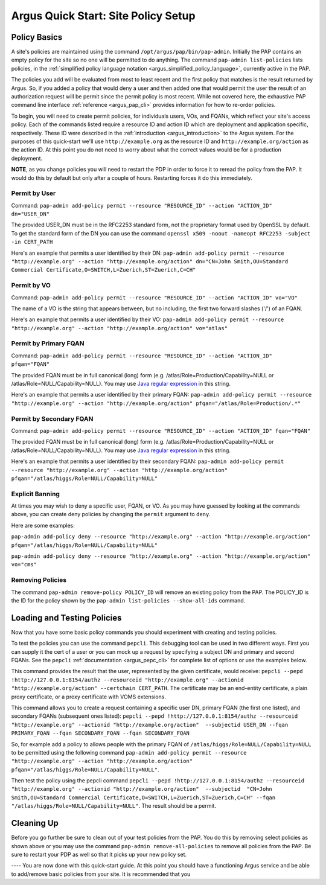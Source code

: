 
Argus Quick Start: Site Policy Setup
====================================

Policy Basics
-------------

A site's policies are maintained using the command
``/opt/argus/pap/bin/pap-admin``. Initially the PAP contains an empty
policy for the site so no one will be permitted to do anything. The
command ``pap-admin list-policies`` lists policies, in the :ref:`simplified
policy language notation <argus_simplified_policy_language>`, currently active
in the PAP.

The policies you add will be evaluated from most to least recent and the
first policy that matches is the result returned by Argus. So, if you
added a policy that would deny a user and then added one that would
permit the user the result of an authorization request will be permit
since the permit policy is most recent. While not covered here, the
exhaustive PAP command line interface :ref:`reference <argus_pap_cli>`
provides information for how to re-order policies.

To begin, you will need to create permit policies, for individuals
users, VOs, and FQANs, which reflect your site's access policy. Each of
the commands listed require a resource ID and action ID which are
deployment and application specific, respectively. These ID were
described in the :ref:`introduction <argus_introduction>` to the Argus system. For
the purposes of this quick-start we'll use ``http://example.org`` as the
resource ID and ``http://example.org/action`` as the action ID. At this
point you do not need to worry about what the correct values would be
for a production deployment.

**NOTE**, as you change policies you will need to restart the PDP in
order to force it to reread the policy from the PAP. It would do this by
default but only after a couple of hours. Restarting forces it do this
immediately.

Permit by User
~~~~~~~~~~~~~~

Command:
``pap-admin add-policy permit --resource "RESOURCE_ID" --action "ACTION_ID" dn="USER_DN"``

The provided USER\_DN must be in the RFC2253 standard form, not the
proprietary format used by OpenSSL by default. To get the standard form
of the DN you can use the command
``openssl x509 -noout -nameopt RFC2253 -subject -in CERT_PATH``

Here's an example that permits a user identified by their DN:
``pap-admin add-policy permit --resource "http://example.org" --action "http://example.org/action" dn="CN=John Smith,OU=Standard Commercial Certificate,O=SWITCH,L=Zuerich,ST=Zuerich,C=CH"``

Permit by VO
~~~~~~~~~~~~

Command:
``pap-admin add-policy permit --resource "RESOURCE_ID" --action "ACTION_ID" vo="VO"``

The name of a VO is the string that appears between, but no including,
the first two forward slashes ('/') of an FQAN.

Here's an example that permits a user identified by their VO:
``pap-admin add-policy permit --resource "http://example.org" --action "http://example.org/action" vo="atlas"``

Permit by Primary FQAN
~~~~~~~~~~~~~~~~~~~~~~

Command:
``pap-admin add-policy permit --resource "RESOURCE_ID" --action "ACTION_ID" pfqan="FQAN"``

The provided FQAN must be in full canonical (long) form (e.g.
/atlas/Role=Production/Capability=NULL or
/atlas/Role=NULL/Capability=NULL). You may use `Java regular
expression <http://java.sun.com/j2se/1.5.0/docs/api/java/util/regex/Pattern.html>`__
in this string.

Here's an example that permits a user identified by their primary FQAN:
``pap-admin add-policy permit --resource "http://example.org" --action "http://example.org/action" pfqan="/atlas/Role=Production/.*"``

Permit by Secondary FQAN
~~~~~~~~~~~~~~~~~~~~~~~~

Command:
``pap-admin add-policy permit --resource "RESOURCE_ID" --action "ACTION_ID" fqan="FQAN"``

The provided FQAN must be in full canonical (long) form (e.g.
/atlas/Role=Production/Capability=NULL or
/atlas/Role=NULL/Capability=NULL). You may use `Java regular
expression <http://java.sun.com/j2se/1.5.0/docs/api/java/util/regex/Pattern.html>`__
in this string.

Here's an example that permits a user identified by their secondary
FQAN:
``pap-admin add-policy permit --resource "http://example.org" --action "http://example.org/action" pfqan="/atlas/higgs/Role=NULL/Capability=NULL"``

Explicit Banning
~~~~~~~~~~~~~~~~

At times you may wish to deny a specific user, FQAN, or VO. As you may
have guessed by looking at the commands above, you can create deny
policies by changing the ``permit`` argument to ``deny``.

Here are some examples:

``pap-admin add-policy deny --resource "http://example.org" --action "http://example.org/action" pfqan="/atlas/higgs/Role=NULL/Capability=NULL"``

``pap-admin add-policy deny --resource "http://example.org" --action "http://example.org/action" vo="cms"``

Removing Policies
~~~~~~~~~~~~~~~~~

The command ``pap-admin remove-policy POLICY_ID`` will remove an
existing policy from the PAP. The POLICY\_ID is the ID for the policy
shown by the ``pap-admin list-policies --show-all-ids`` command.

Loading and Testing Policies
----------------------------

Now that you have some basic policy commands you should experiment with
creating and testing policies.

To test the policies you can use the command ``pepcli``. This debugging
tool can be used in two different ways. First you can supply it the cert
of a user or you can mock up a request by specifying a subject DN and
primary and second FQANs. See the ``pepcli``
:ref:`documentation <argus_pepc_cli>` for complete list of options or use the
examples below.

This command provides the result that the user, represented by the given
certificate, would receive:
``pepcli --pepd !http://127.0.0.1:8154/authz --resourceid "http://example.org" --actionid "http://example.org/action" --certchain CERT_PATH``.
The certificate may be an end-entity certificate, a plain proxy
certificate, or a proxy certificate with VOMS extensions.

This command allows you to create a request containing a specific user
DN, primary FQAN (the first one listed), and secondary FQANs (subsequent
ones listed):
``pepcli --pepd !http://127.0.0.1:8154/authz --resourceid "http://example.org" --actionid "http://example.org/action"  --subjectid USER_DN --fqan PRIMARY_FQAN --fqan SECONDARY_FQAN --fqan SECONDARY_FQAN``

So, for example add a policy to allows people with the primary FQAN of
``/atlas/higgs/Role=NULL/Capability=NULL`` to be permitted using the
following command
``pap-admin add-policy permit --resource "http://example.org" --action "http://example.org/action" pfqan="/atlas/higgs/Role=NULL/Capability=NULL"``.

Then test the policy using the pepcli command
``pepcli --pepd !http://127.0.0.1:8154/authz --resourceid "http://example.org" --actionid "http://example.org/action"  --subjectid  "CN=John Smith,OU=Standard Commercial Certificate,O=SWITCH,L=Zuerich,ST=Zuerich,C=CH" --fqan "/atlas/higgs/Role=NULL/Capability=NULL"``.
The result should be a permit.

Cleaning Up
-----------

Before you go further be sure to clean out of your test policies from
the PAP. You do this by removing select policies as shown above or you
may use the command ``pap-admin remove-all-policies`` to remove all
policies from the PAP. Be sure to restart your PDP as well so that it
picks up your new policy set.

---- You are now done with this quick-start guide. At this point you
should have a functioning Argus service and be able to add/remove basic
policies from your site. It is recommended that you
